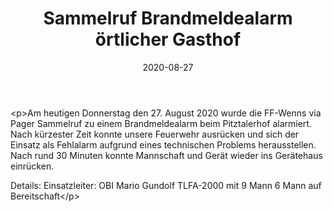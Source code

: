 #+TITLE: Sammelruf Brandmeldealarm örtlicher Gasthof
#+DATE: 2020-08-27
#+FACEBOOK_URL: https://facebook.com/ffwenns/posts/4338964539511971

<p>Am heutigen Donnerstag den 27. August 2020 wurde die FF-Wenns via Pager Sammelruf zu einem Brandmeldealarm beim Pitztalerhof alarmiert. Nach kürzester Zeit konnte unsere Feuerwehr ausrücken und sich der Einsatz als Fehlalarm aufgrund eines technischen Problems herausstellen.
Nach rund 30 Minuten konnte Mannschaft und Gerät wieder ins Gerätehaus einrücken. 

Details:
Einsatzleiter: OBI Mario Gundolf
TLFA-2000 mit 9 Mann
6 Mann auf Bereitschaft</p>
